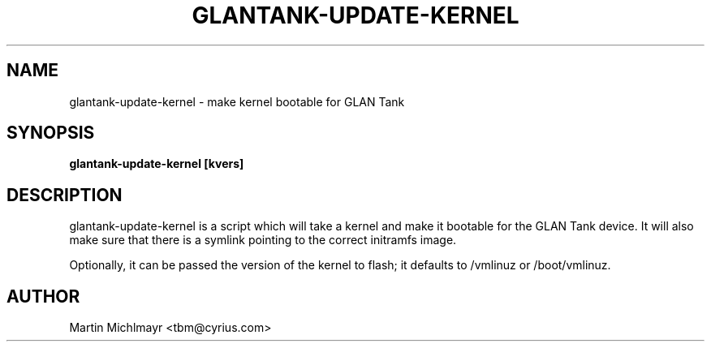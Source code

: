 .\" -*- nroff -*-
.TH GLANTANK-UPDATE-KERNEL 8
.SH NAME
glantank-update-kernel \- make kernel bootable for GLAN Tank
.SH SYNOPSIS
.B glantank-update-kernel [kvers]
.SH DESCRIPTION
glantank-update-kernel is a script which will take a kernel and make
it bootable for the GLAN Tank device.  It will also make sure that
there is a symlink pointing to the correct initramfs image.
.P
Optionally, it can be passed the version of the kernel to flash; it
defaults to /vmlinuz or /boot/vmlinuz.
.SH AUTHOR
Martin Michlmayr <tbm@cyrius.com>
